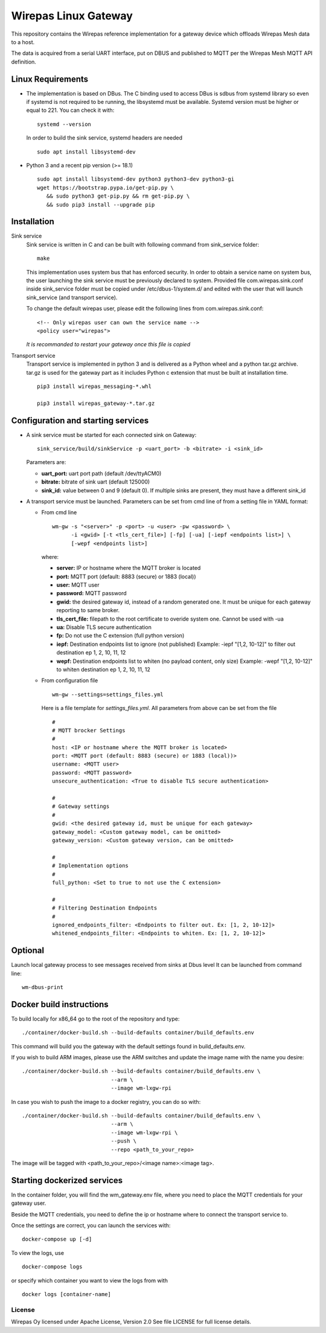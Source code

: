 Wirepas Linux Gateway
=====================

This repository contains the Wirepas reference implementation for a gateway
device which offloads Wirepas Mesh data to a host.

The data is acquired from a serial UART interface, put on DBUS and published
to MQTT per the Wirepas Mesh MQTT API definition.


Linux Requirements
------------------
- The implementation is based on DBus. The C binding used to access DBus is sdbus
  from systemd library so even if systemd is not required to be running, the
  libsystemd must be available.
  Systemd version must be higher or equal to 221. You can check it with:

  ::

    systemd --version

  In order to build the sink service, systemd headers are needed

  ::

    sudo apt install libsystemd-dev

- Python 3 and a recent pip version (>= 18.1)

  ::

    sudo apt install libsystemd-dev python3 python3-dev python3-gi
    wget https://bootstrap.pypa.io/get-pip.py \
       && sudo python3 get-pip.py && rm get-pip.py \
       && sudo pip3 install --upgrade pip


Installation
------------
Sink service
  Sink service is written in C and can be built with following command from
  sink_service folder:

  ::

    make

  This implementation uses system bus that has enforced security.
  In order to obtain a service name on system bus, the user launching the sink
  service must be previously declared to system.
  Provided file com.wirepas.sink.conf inside sink_service folder
  must be copied under /etc/dbus-1/system.d/ and edited with the user that will
  launch sink_service (and transport service).

  To change the default wirepas user, please edit the following lines
  from com.wirepas.sink.conf:

  ::

    <!-- Only wirepas user can own the service name -->
    <policy user="wirepas">

  *It is recommanded to restart your gateway once this file is copied*


Transport service
  Transport service is implemented in python 3 and
  is delivered as a Python wheel and a python tar.gz archive.
  tar.gz is used for the gateway part as it includes Python c extension that must
  be built at installation time.

  ::

    pip3 install wirepas_messaging-*.whl

    pip3 install wirepas_gateway-*.tar.gz

Configuration and starting services
-----------------------------------

- A sink service must be started for each connected sink on Gateway:

  ::

    sink_service/build/sinkService -p <uart_port> -b <bitrate> -i <sink_id>

  Parameters are:

  - **uart_port:** uart port path (default /dev/ttyACM0)
  - **bitrate:** bitrate of sink uart (default 125000)
  - **sink_id:** value between 0 and 9 (default 0).
    If multiple sinks are present, they must have a different sink_id

- A transport service must be launched.
  Parameters can be set from cmd line of from a setting file in YAML format:

  - From cmd line

    ::

      wm-gw -s "<server>" -p <port> -u <user> -pw <password> \
            -i <gwid> [-t <tls_cert_file>] [-fp] [-ua] [-iepf <endpoints list>] \
            [-wepf <endpoints list>]


    where:

    - **server:** IP or hostname where the MQTT broker is located
    - **port:** MQTT port (default: 8883 (secure) or 1883 (local))
    - **user:** MQTT user
    - **password:** MQTT password
    - **gwid:** the desired gateway id, instead of a random generated one.
      It must be unique for each gateway reporting to same broker.
    - **tls_cert_file:** filepath to the root certificate to overide system one.
      Cannot be used with -ua
    - **ua:** Disable TLS secure authentication
    - **fp:** Do not use the C extension (full python version)
    - **iepf:** Destination endpoints list to ignore (not published)
      Example: -iepf "[1,2, 10-12]" to filter out destination ep 1, 2, 10, 11, 12
    - **wepf:** Destination endpoints list to whiten (no payload content, only size)
      Example: -wepf "[1,2, 10-12]" to whiten destination ep 1, 2, 10, 11, 12

  - From configuration file

    ::

      wm-gw --settings=settings_files.yml


    Here is a file template for *settings_files.yml*.
    All parameters from above can be set from the file

    ::

      #
      # MQTT brocker Settings
      #
      host: <IP or hostname where the MQTT broker is located>
      port: <MQTT port (default: 8883 (secure) or 1883 (local))>
      username: <MQTT user>
      password: <MQTT password>
      unsecure_authentication: <True to disable TLS secure authentication>

      #
      # Gateway settings
      #
      gwid: <the desired gateway id, must be unique for each gateway>
      gateway_model: <Custom gateway model, can be omitted>
      gateway_version: <Custom gateway version, can be omitted>

      #
      # Implementation options
      #
      full_python: <Set to true to not use the C extension>

      #
      # Filtering Destination Endpoints
      #
      ignored_endpoints_filter: <Endpoints to filter out. Ex: [1, 2, 10-12]>
      whitened_endpoints_filter: <Endpoints to whiten. Ex: [1, 2, 10-12]>


Optional
--------
Launch local gateway process to see messages received from sinks at Dbus level
It can be launched from command line:

::

  wm-dbus-print



Docker build instructions
-------------------------
To build locally for x86_64 go to the root of the repository and type:

::

  ./container/docker-build.sh --build-defaults container/build_defaults.env


This command will build you the gateway with the default settings found
in build_defaults.env.


If you wish to build ARM images, please use the ARM switches and update
the image name with the name you desire:

::

  ./container/docker-build.sh --build-defaults container/build_defaults.env \
                              --arm \
                              --image wm-lxgw-rpi

In case you wish to push the image to a docker registry, you can do so with:

::

  ./container/docker-build.sh --build-defaults container/build_defaults.env \
                              --arm \
                              --image wm-lxgw-rpi \
                              --push \
                              --repo <path_to_your_repo>

The image will be tagged with <path_to_your_repo>/<image name>:<image tag>.



Starting dockerized services
-----------------------------
In the container folder, you will find the wm_gateway.env file, where you
need to place the MQTT credentials for your gateway user.

Beside the MQTT credentials, you need to define the ip or hostname where
to connect the transport service to.

Once the settings are correct, you can launch the services with:

::

  docker-compose up [-d]


To view the logs, use

::

  docker-compose logs

or specify which container you want to view the logs from with

::

  docker logs [container-name]





License
~~~~~~~
Wirepas Oy licensed under Apache License, Version 2.0 See file LICENSE for
full license details.


